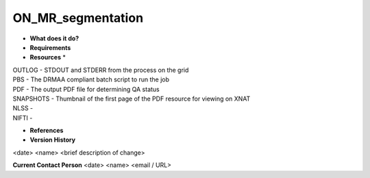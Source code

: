 ON_MR_segmentation
==================

* **What does it do?**

* **Requirements**

* **Resources** *
| OUTLOG - STDOUT and STDERR from the process on the grid
| PBS - The DRMAA compliant batch script to run the job
| PDF - The output PDF file for determining QA status
| SNAPSHOTS - Thumbnail of the first page of the PDF resource for viewing on XNAT
| NLSS -
| NIFTI -

* **References**

* **Version History**
<date> <name> <brief description of change>
 
**Current Contact Person**
<date> <name> <email / URL> 
